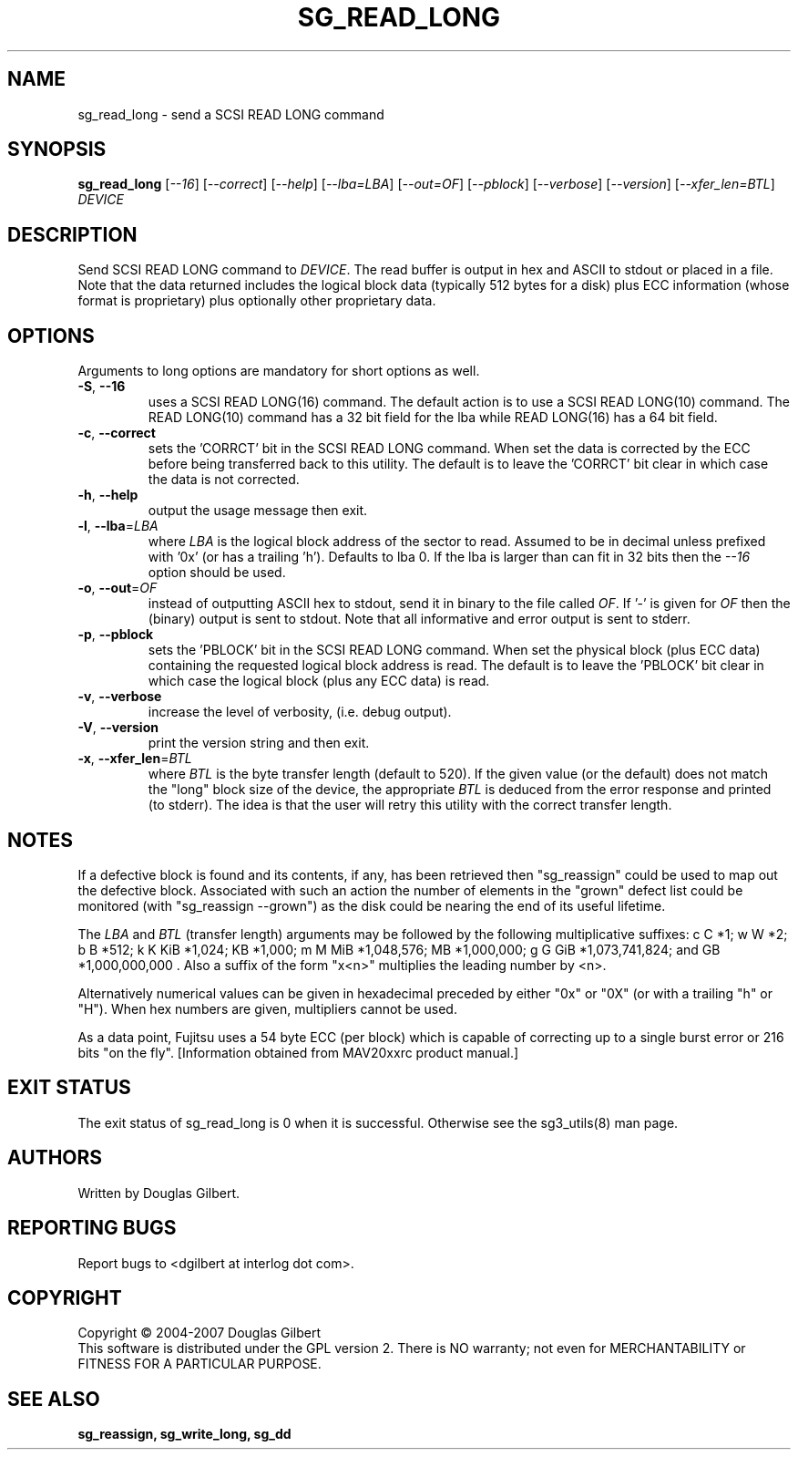 .TH SG_READ_LONG "8" "January 2007" "sg3_utils\-1.23" SG3_UTILS
.SH NAME
sg_read_long \- send a SCSI READ LONG command
.SH SYNOPSIS
.B sg_read_long
[\fI\-\-16\fR] [\fI\-\-correct\fR] [\fI\-\-help\fR] [\fI\-\-lba=LBA\fR]
[\fI\-\-out=OF\fR] [\fI\-\-pblock\fR] [\fI\-\-verbose\fR] [\fI\-\-version\fR]
[\fI\-\-xfer_len=BTL\fR] \fIDEVICE\fR
.SH DESCRIPTION
.\" Add any additional description here
.PP
Send SCSI READ LONG command to \fIDEVICE\fR. The read buffer is output in hex
and ASCII to stdout or placed in a file. Note that the data returned includes
the logical block data (typically 512 bytes for a disk) plus ECC
information (whose format is proprietary) plus optionally other proprietary
data.
.SH OPTIONS
Arguments to long options are mandatory for short options as well.
.TP
\fB\-S\fR, \fB\-\-16\fR
uses a SCSI READ LONG(16) command. The default action is to use a SCSI
READ LONG(10) command. The READ LONG(10) command has a 32 bit field for
the lba while READ LONG(16) has a 64 bit field.
.TP
\fB\-c\fR, \fB\-\-correct\fR
sets the 'CORRCT' bit in the SCSI READ LONG command. When set the data is
corrected by the ECC before being transferred back to this utility. The
default is to leave the 'CORRCT' bit clear in which case the data is
not corrected.
.TP
\fB\-h\fR, \fB\-\-help\fR
output the usage message then exit.
.TP
\fB\-l\fR, \fB\-\-lba\fR=\fILBA\fR
where \fILBA\fR is the logical block address of the sector to read. Assumed
to be in decimal unless prefixed with '0x' (or has a trailing 'h'). Defaults
to lba 0. If the lba is larger than can fit in 32 bits then the \fI\-\-16\fR
option should be used.
.TP
\fB\-o\fR, \fB\-\-out\fR=\fIOF\fR
instead of outputting ASCII hex to stdout, send it in binary to the
file called \fIOF\fR. If '\-' is given for \fIOF\fR then the (binary)
output is sent to stdout. Note that all informative and error output is
sent to stderr.
.TP
\fB\-p\fR, \fB\-\-pblock\fR
sets the 'PBLOCK' bit in the SCSI READ LONG command. When set the
physical block (plus ECC data) containing the requested logical block
address is read. The default is to leave the 'PBLOCK' bit clear in
which case the logical block (plus any ECC data) is read.
.TP
\fB\-v\fR, \fB\-\-verbose\fR
increase the level of verbosity, (i.e. debug output).
.TP
\fB\-V\fR, \fB\-\-version\fR
print the version string and then exit.
.TP
\fB\-x\fR, \fB\-\-xfer_len\fR=\fIBTL\fR
where \fIBTL\fR is the byte transfer length (default to 520). If the
given value (or the default) does not match the "long" block size of the
device, the appropriate \fIBTL\fR is deduced from the error response and
printed (to stderr). The idea is that the user will retry this utility
with the correct transfer length.
.SH NOTES
If a defective block is found and its contents, if any, has been
retrieved then "sg_reassign" could be used to map out the defective
block. Associated with such an action the number of elements in
the "grown" defect list could be monitored (with "sg_reassign \-\-grown")
as the disk could be nearing the end of its useful lifetime.
.PP
The \fILBA\fR and \fIBTL\fR (transfer length) arguments may be followed by
the following multiplicative suffixes:
c C *1; w W *2; b B *512; k K KiB *1,024; KB *1,000; m M MiB *1,048,576;
MB *1,000,000; g G GiB *1,073,741,824; and GB *1,000,000,000 . Also a suffix
of the form "x<n>" multiplies the leading number by <n>.
.PP
Alternatively numerical values can be given in hexadecimal preceded by
either "0x" or "0X" (or with a trailing "h" or "H"). When hex numbers are
given, multipliers cannot be used.
.PP
As a data point, Fujitsu uses a 54 byte ECC (per block) which is capable
of correcting up to a single burst error or 216 bits "on the
fly". [Information obtained from MAV20xxrc product manual.]
.SH EXIT STATUS
The exit status of sg_read_long is 0 when it is successful. Otherwise see
the sg3_utils(8) man page.
.SH AUTHORS
Written by Douglas Gilbert.
.SH "REPORTING BUGS"
Report bugs to <dgilbert at interlog dot com>.
.SH COPYRIGHT
Copyright \(co 2004\-2007 Douglas Gilbert
.br
This software is distributed under the GPL version 2. There is NO
warranty; not even for MERCHANTABILITY or FITNESS FOR A PARTICULAR PURPOSE.
.SH "SEE ALSO"
.B sg_reassign, sg_write_long, sg_dd
